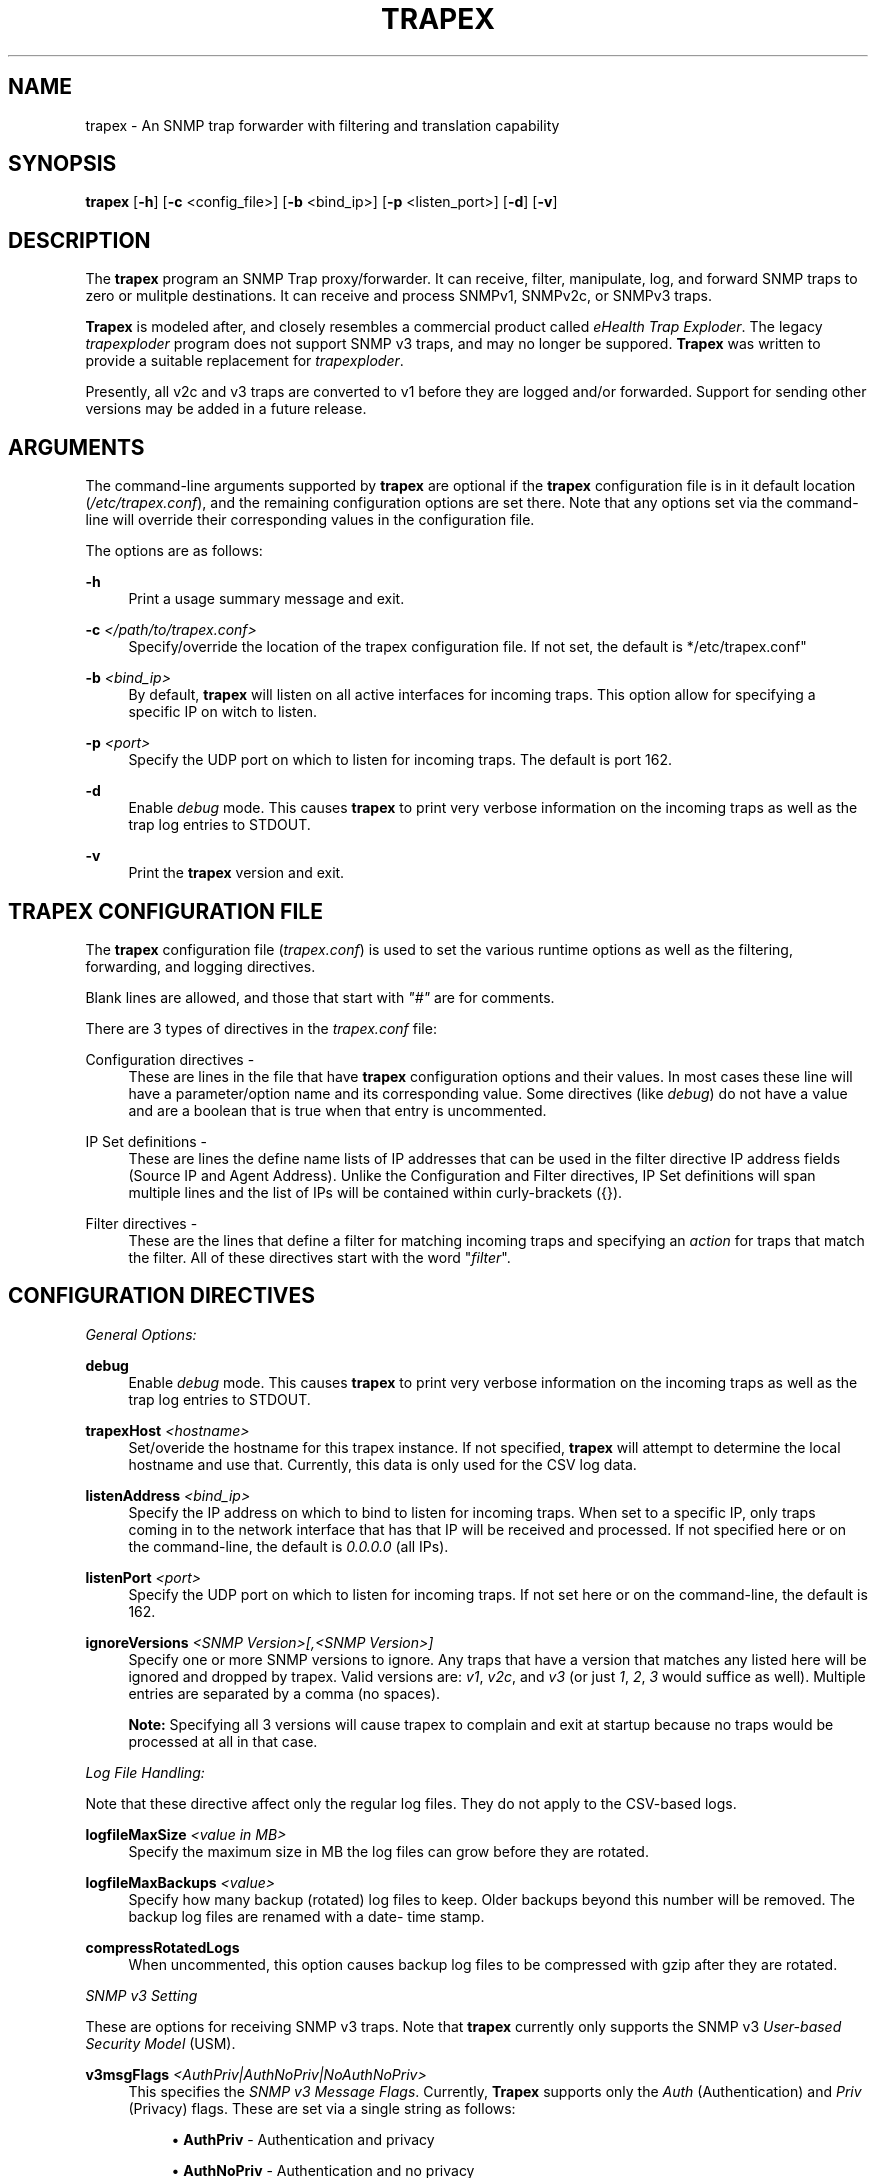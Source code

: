 '\" t
.\"     Title: trapex
.\"    Author: [see the "AUTHORS" section]
.\" Generator: DocBook XSL Stylesheets v1.79.1 <http://docbook.sf.net/>
.\"      Date: 04/04/2021
.\"    Manual: Trapex
.\"    Source: Trapex
.\"  Language: English
.\"
.TH "TRAPEX" "8" "04/04/2021" "Trapex" "Trapex"
.\" -----------------------------------------------------------------
.\" * Define some portability stuff
.\" -----------------------------------------------------------------
.\" ~~~~~~~~~~~~~~~~~~~~~~~~~~~~~~~~~~~~~~~~~~~~~~~~~~~~~~~~~~~~~~~~~
.\" http://bugs.debian.org/507673
.\" http://lists.gnu.org/archive/html/groff/2009-02/msg00013.html
.\" ~~~~~~~~~~~~~~~~~~~~~~~~~~~~~~~~~~~~~~~~~~~~~~~~~~~~~~~~~~~~~~~~~
.ie \n(.g .ds Aq \(aq
.el       .ds Aq '
.\" -----------------------------------------------------------------
.\" * set default formatting
.\" -----------------------------------------------------------------
.\" disable hyphenation
.nh
.\" disable justification (adjust text to left margin only)
.ad l
.\" -----------------------------------------------------------------
.\" * MAIN CONTENT STARTS HERE *
.\" -----------------------------------------------------------------
.SH "NAME"
trapex \- An SNMP trap forwarder with filtering and translation capability
.SH "SYNOPSIS"
.sp
\fBtrapex\fR [\fB\-h\fR] [\fB\-c\fR <config_file>] [\fB\-b\fR <bind_ip>] [\fB\-p\fR <listen_port>] [\fB\-d\fR] [\fB\-v\fR]
.SH "DESCRIPTION"
.sp
The \fBtrapex\fR program an SNMP Trap proxy/forwarder\&. It can receive, filter, manipulate, log, and forward SNMP traps to zero or mulitple destinations\&. It can receive and process SNMPv1, SNMPv2c, or SNMPv3 traps\&.
.sp
\fBTrapex\fR is modeled after, and closely resembles a commercial product called \fIeHealth Trap Exploder\fR\&. The legacy \fItrapexploder\fR program does not support SNMP v3 traps, and may no longer be suppored\&. \fBTrapex\fR was written to provide a suitable replacement for \fItrapexploder\fR\&.
.sp
Presently, all v2c and v3 traps are converted to v1 before they are logged and/or forwarded\&. Support for sending other versions may be added in a future release\&.
.SH "ARGUMENTS"
.sp
The command\-line arguments supported by \fBtrapex\fR are optional if the \fBtrapex\fR configuration file is in it default location (\fI/etc/trapex\&.conf\fR), and the remaining configuration options are set there\&. Note that any options set via the command\-line will override their corresponding values in the configuration file\&.
.sp
The options are as follows:
.PP
\fB\-h\fR
.RS 4
Print a usage summary message and exit\&.
.RE
.PP
\fB\-c\fR \fI</path/to/trapex\&.conf>\fR
.RS 4
Specify/override the location of the trapex configuration file\&. If not set, the default is */etc/trapex\&.conf"
.RE
.PP
\fB\-b\fR \fI<bind_ip>\fR
.RS 4
By default,
\fBtrapex\fR
will listen on all active interfaces for incoming traps\&. This option allow for specifying a specific IP on witch to listen\&.
.RE
.PP
\fB\-p\fR \fI<port>\fR
.RS 4
Specify the UDP port on which to listen for incoming traps\&. The default is port 162\&.
.RE
.PP
\fB\-d\fR
.RS 4
Enable
\fIdebug\fR
mode\&. This causes
\fBtrapex\fR
to print very verbose information on the incoming traps as well as the trap log entries to STDOUT\&.
.RE
.PP
\fB\-v\fR
.RS 4
Print the
\fBtrapex\fR
version and exit\&.
.RE
.SH "TRAPEX CONFIGURATION FILE"
.sp
The \fBtrapex\fR configuration file (\fItrapex\&.conf\fR) is used to set the various runtime options as well as the filtering, forwarding, and logging directives\&.
.sp
Blank lines are allowed, and those that start with \fI"#"\fR are for comments\&.
.sp
There are 3 types of directives in the \fItrapex\&.conf\fR file:
.PP
Configuration directives \-
.RS 4
These are lines in the file that have
\fBtrapex\fR
configuration options and their values\&. In most cases these line will have a parameter/option name and its corresponding value\&. Some directives (like
\fIdebug\fR) do not have a value and are a boolean that is true when that entry is uncommented\&.
.RE
.PP
IP Set definitions \-
.RS 4
These are lines the define name lists of IP addresses that can be used in the filter directive IP address fields (Source IP and Agent Address)\&. Unlike the Configuration and Filter directives, IP Set definitions will span multiple lines and the list of IPs will be contained within curly\-brackets ({})\&.
.RE
.PP
Filter directives \-
.RS 4
These are the lines that define a filter for matching incoming traps and specifying an
\fIaction\fR
for traps that match the filter\&. All of these directives start with the word "\fIfilter\fR"\&.
.RE
.SH "CONFIGURATION DIRECTIVES"
.sp
\fB\fIGeneral Options:\fR\fR
.PP
\fBdebug\fR
.RS 4
Enable
\fIdebug\fR
mode\&. This causes
\fBtrapex\fR
to print very verbose information on the incoming traps as well as the trap log entries to STDOUT\&.
.RE
.PP
\fBtrapexHost\fR \fI<hostname>\fR
.RS 4
Set/overide the hostname for this trapex instance\&. If not specified,
\fBtrapex\fR
will attempt to determine the local hostname and use that\&. Currently, this data is only used for the CSV log data\&.
.RE
.PP
\fBlistenAddress\fR \fI<bind_ip>\fR
.RS 4
Specify the IP address on which to bind to listen for incoming traps\&. When set to a specific IP, only traps coming in to the network interface that has that IP will be received and processed\&. If not specified here or on the command\-line, the default is
\fI0\&.0\&.0\&.0\fR
(all IPs)\&.
.RE
.PP
\fBlistenPort\fR \fI<port>\fR
.RS 4
Specify the UDP port on which to listen for incoming traps\&. If not set here or on the command\-line, the default is 162\&.
.RE
.PP
\fBignoreVersions\fR \fI<SNMP Version>[,<SNMP Version>]\fR
.RS 4
Specify one or more SNMP versions to ignore\&. Any traps that have a version that matches any listed here will be ignored and dropped by trapex\&. Valid versions are:
\fIv1\fR,
\fIv2c\fR, and
\fIv3\fR
(or just
\fI1\fR,
\fI2\fR,
\fI3\fR
would suffice as well)\&. Multiple entries are separated by a comma (no spaces)\&.


\fBNote:\fR
Specifying all 3 versions will cause trapex to complain and exit at startup because no traps would be processed at all in that case\&.
.RE
.sp
\fB\fILog File Handling:\fR\fR
.sp
Note that these directive affect only the regular log files\&. They do not apply to the CSV\-based logs\&.
.PP
\fBlogfileMaxSize\fR \fI<value in MB>\fR
.RS 4
Specify the maximum size in MB the log files can grow before they are rotated\&.
.RE
.PP
\fBlogfileMaxBackups\fR \fI<value>\fR
.RS 4
Specify how many backup (rotated) log files to keep\&. Older backups beyond this number will be removed\&. The backup log files are renamed with a date\- time stamp\&.
.RE
.PP
\fBcompressRotatedLogs\fR
.RS 4
When uncommented, this option causes backup log files to be compressed with gzip after they are rotated\&.
.RE
.sp
\fB\fISNMP v3 Setting\fR\fR
.sp
These are options for receiving SNMP v3 traps\&. Note that \fBtrapex\fR currently only supports the SNMP v3 \fIUser\-based Security Model\fR (USM)\&.
.PP
\fBv3msgFlags\fR \fI<AuthPriv|AuthNoPriv|NoAuthNoPriv>\fR
.RS 4
This specifies the
\fISNMP v3 Message Flags\fR\&. Currently,
\fBTrapex\fR
supports only the
\fIAuth\fR
(Authentication) and
\fIPriv\fR
(Privacy) flags\&. These are set via a single string as follows:
.sp
.RS 4
.ie n \{\
\h'-04'\(bu\h'+03'\c
.\}
.el \{\
.sp -1
.IP \(bu 2.3
.\}
\fBAuthPriv\fR
\- Authentication and privacy
.RE
.sp
.RS 4
.ie n \{\
\h'-04'\(bu\h'+03'\c
.\}
.el \{\
.sp -1
.IP \(bu 2.3
.\}
\fBAuthNoPriv\fR
\- Authentication and no privacy
.RE
.sp
.RS 4
.ie n \{\
\h'-04'\(bu\h'+03'\c
.\}
.el \{\
.sp -1
.IP \(bu 2.3
.\}
\fBNoAuthNoPriv\fR
\- No authentication, and no privacy
.RE
.RE
.PP
\fBv3User\fR \fI<username>\fR
.RS 4
Set the SNMP v3 username\&. This is required for v3\&.
.RE
.PP
\fBv3authProtocol\fR \fI<MD5|SHA>\fR
.RS 4
Set the SNMP v3
\fIauthentication protocol\fR\&. Valid values are
\fIMD5\fR
or
\fISHA\fR
(default)\&. Note that this parameter is required if the Auth
\fIMsg Flag\fR
is set (v3msgFlags =
\fIAuthNoPriv\fR
or
\fIAuthPriv\fR)\&.
.RE
.PP
\fBv3authPassword\fR \fI<password>\fR
.RS 4
Set the SNMP v3 authentication password\&. This is required if Auth mode is set\&.
.RE
.PP
\fBv3privProtocol\fR \fI<AES|DES>\fR
.RS 4
Set the SNMP v3
\fIauthentication protocol\fR\&. Valid values are
\fIAES\fR
(default) or
\fIDES\fR\&. Note that this parameter is required if Priv mode
\fIMsg Flag\fR
is set (v3msgFlags =
\fIAuthPriv\fR)\&.
.RE
.PP
\fBv3authPassword\fR \fI<password>\fR
.RS 4
Set the SNMP v3 privacy password\&. This is required if Priv mode is set\&.
.RE
.SH "IP SETS"
.sp
An IP Set is a named list of IP addresses that can be referenced in the filter entries for the Source IP or Agent IP fields\&. The format is:
.sp
.if n \{\
.RS 4
.\}
.nf
  ipset <ipset_name> {
      10\&.1\&.3\&.4
      10\&.1\&.3\&.5
      100\&.3\&.66\&.4
  }
.fi
.if n \{\
.RE
.\}
.sp
You can also put multiple (whitespace\-separated) IPs on a single line
.sp
.if n \{\
.RS 4
.\}
.nf
  ipset <ipset_name2> {
      10\&.1\&.3\&.4 10\&.1\&.3\&.5 100\&.3\&.66\&.4
      192\&.168\&.3\&.4 192\&.168\&.3\&.5 200\&.4\&.99\&.1 200\&.4\&.99\&.26
      10\&.222\&.121\&.7
  }
.fi
.if n \{\
.RE
.\}
.sp
In the filter lines, you can then use "\fIipset:<ipset_name>\fR" in either or both the \fISource IP\fR or \fIAgent Address\fR fields\&.
.SH "FILTER DIRECTIVES"
.sp
The \fBtrapex\fR configuration \fIfilter\fR directives are used for specifying which traps are processed and what action is taken for traps that match the filter\&.
.sp
Each \fIfilter\fR line starts with the word "\fIfilter\fR" followed by the \fIfilter expressions\fR, the \fIaction\fR for that filter, and for some actions, an option argument for that action\&.
.sp
\fB\fIFilter Expressions\fR\fR
.sp
The \fIfilter expression\fR is a space separated set of 6 filter criteria for trap data fields in the following order:
.PP
\fBSNMP Version\fR
.RS 4
The SNMP version\&. Only incoming traps that match this version are processed by this filter\&. Valid values are
\fIv1\fR,
\fIv2c\fR, or
\fIv3\fR\&.
.RE
.PP
\fBSource IP\fR
.RS 4
The source IP of the incoming trap packet\&. This can be a string match for a single IP address, a subnet in CIDR notation, or a regular expression\&.
.RE
.PP
\fBAgent Address\fR
.RS 4
The SNMNP v1 AgentAddr IP address\&. This can be a string match for a single IP address, a subnet in CIDR notation, or a regular expression\&.
.RE
.PP
\fBGeneric Type\fR
.RS 4
The trap
\fIGeneric Type\fR
(integer: 0\-6)\&.
.RE
.PP
\fBSpecific Type\fR
.RS 4
The trap
\fISpecific Type\fR
(integer: 0\-n)\&.
.RE
.PP
\fBEnterprise OID\fR
.RS 4
The trap
\fIEnterprise OID\fR
value\&. This uses a regular expression for matching\&.
.RE
.sp
An asterisk (\fB*\fR) can be used as a wildcard to indicate that any value for that field matches\&. For instance, a filter that would match all traps and forward them to 192\&.168\&.1\&.1 port 162 would look like this:
.sp
.if n \{\
.RS 4
.\}
.nf
filter * * * * * * forward 192\&.168\&.1\&.1:162
.fi
.if n \{\
.RE
.\}
.sp
If multiple fields are set to a non\-wildcard value, then all of them have to match (logical AND) in order for the trap to match and trigger the action\&.
.sp
\fB\fIFilter Actions\fR\fR
.sp
The \fIactions\fR that are currenly supported by \fBtrapex\fR are:
.PP
\fBforward\fR <ip_address:port> [break]
.RS 4
Forward the trap to the specified IP address and port\&.
\fBWARNING:\fR
Do not specify the trapex host and port as a destination or you will create a trap forwarding loop! Note that this action also supports an optional second argument:
\fIbreak\fR\&. This tells trapex to stop processing this trap after the forward operation\&.
.RE
.PP
\fBnat\fR <ip_address|$SRC_IP>
.RS 4
Set the trap
\fIAgentAddress\fR
value to the specified IP address or use "\fI$SRC_IP\fR" to set it to the source IP of the trap packet\&.
.RE
.PP
\fBlog\fR </path/to/log/file> [break]
.RS 4
Save the trap data to the specified log file\&. Any files created by log actions are subject to the log file handling configuration directives\&. Note that this action also supports an optional second argument:
\fIbreak\fR\&. This tells trapex to stop processing this trap after the log operation\&.
.RE
.PP
\fBcsv\fR </path/to/csv/file> [break]
.RS 4
Save the trap data to the specified file in a CSV format that is meant specifically for feeding directly to a Clickhouse database\&. This feature is specific to the SungardAS snmp_trap table in Sungard\(cqs internal Clickhouse implementation\&.
.RE
.PP
\fBbreak\fR
.RS 4
The
\fIbreak\fR
action means ignore this trap from this point forward \- do not forward it or take any other actions \- halt further filter processing and drop it\&.
.RE
.sp
\fB\fIFilter Processing\fR\fR
.sp
The order of the filter directives in the configuration file is important\&.
.sp
The filters are processed in the order they appear in the configuration file\&. When a trap is received, it is checked against each filter in order\&. If it matches a filter, the trap data is processed by the \fIaction\fR for that filter, and that trap is checked against the next filter, and so on (unless the action is \fIbreak\fR \- where the trap is dropped and ignored from that point on)\&.
.SH "AUTHORS"
.sp
\fBTrapex\fR was written by Damien Stuart <damien\&.stuart@sungardas\&.com>\&.
.SH "ACKNOWLEDGEMENTS"
.sp
\fBTrapex\fR is written in Go and uses open\-source \fIGo packages\fR for some of its core functionality\&. Special thanks goes to the the following for their work on these packages:
.sp
.RS 4
.ie n \{\
\h'-04'\(bu\h'+03'\c
.\}
.el \{\
.sp -1
.IP \(bu 2.3
.\}
Sonia Hamilton <sonia@snowfrog\&.net> for the
\fIgosnmp\fR
package which provides the SNMP packet receiving, parsing, and trap sending functionality\&.
.RE
.sp
.RS 4
.ie n \{\
\h'-04'\(bu\h'+03'\c
.\}
.el \{\
.sp -1
.IP \(bu 2.3
.\}
Nate Finch <nate\&.finch@gmail\&.com> for the
\fIlumberjack\fR
go package which is used for the log file handling\&.
.RE
.SH "BUGS"
.sp
Bound to be some\&...
.sp
Send questions or bug reports to damien\&.stuart@sungardas\&.com Suggestions and/or comments are always welcome as well\&.

